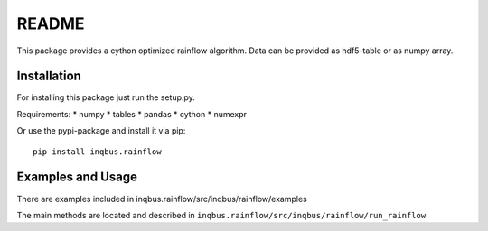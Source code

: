 README
======

This package provides a cython optimized rainflow algorithm. Data can be
provided as hdf5-table or as numpy array.

Installation
------------

For installing this package just run the setup.py.

Requirements:
* numpy
* tables
* pandas
* cython
* numexpr

Or use the pypi-package and install it via pip::

    pip install inqbus.rainflow

Examples and Usage
------------------

There are examples included in
inqbus.rainflow/src/inqbus/rainflow/examples

The main methods are located and described in
``inqbus.rainflow/src/inqbus/rainflow/run_rainflow``

